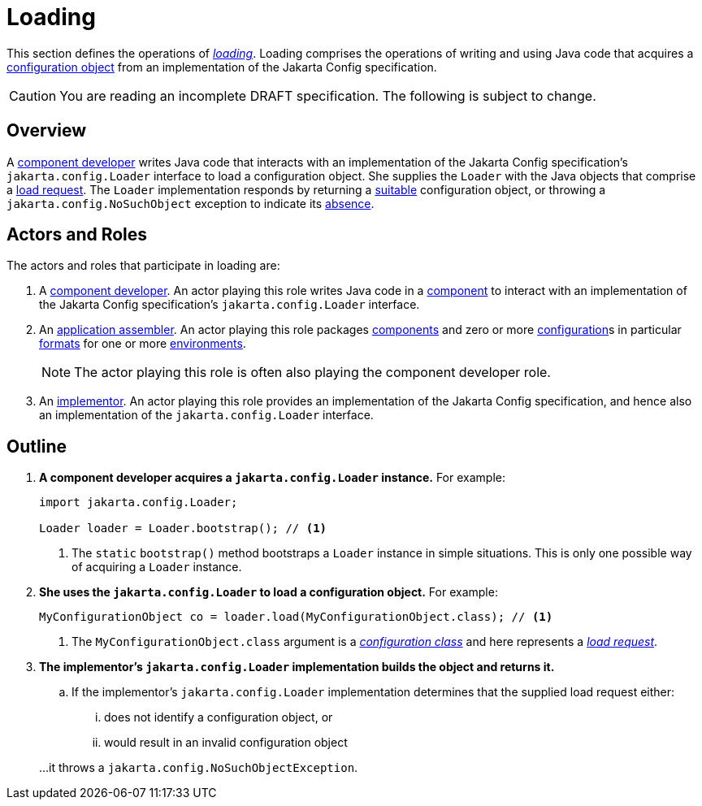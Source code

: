 = Loading

This section defines the operations of _xref:terminology.adoc#load[loading]_.  Loading comprises the operations of
writing and using Java code that acquires a xref:terminology.adoc#configuration-object[configuration object] from an
implementation of the Jakarta Config specification.

CAUTION: You are reading an incomplete DRAFT specification. The following is subject to change.

== Overview

A xref:terminology.adoc#component-developer[component developer] writes Java code that interacts with an implementation
of the Jakarta Config specification's `jakarta.config.Loader` interface to load a configuration object.  She supplies
the `Loader` with the Java objects that comprise a xref:terminology.adoc#load-request[load request].  The `Loader`
implementation responds by returning a xref:terminology.adoc#suitability[suitable] configuration object, or throwing a
`jakarta.config.NoSuchObject` exception to indicate its xref:terminology.adoc#absence[absence].

== Actors and Roles

The actors and roles that participate in loading are:

. A xref:terminology.adoc#component-developer[component developer]. An actor playing this role writes Java code in a
xref:terminology.adoc#component[component] to interact with an implementation of the Jakarta Config specification's
`jakarta.config.Loader` interface.

. An xref:terminology.adoc#application-assembler[application assembler]. An actor playing this role packages
xref:terminology.adoc#component[components] and zero or more xref:terminology.adoc#term-configuration[configuration]s in
particular xref:terminology.adoc#configuration-format[formats] for one or more
xref:terminology.adoc#environment[environments].
+
NOTE: The actor playing this role is often also playing the component developer role.

. An xref:terminology.adoc#implementor[implementor]. An actor playing this role provides an implementation of the
Jakarta Config specification, and hence also an implementation of the `jakarta.config.Loader` interface.

== Outline

. *A component developer acquires a `jakarta.config.Loader` instance.* For example:
+
[source,java]
----
import jakarta.config.Loader;

Loader loader = Loader.bootstrap(); // <1>
----
<1> The `static` `bootstrap()` method bootstraps a `Loader` instance in simple situations.  This is only one possible
way of acquiring a `Loader` instance.

. *She uses the `jakarta.config.Loader` to load a configuration object.* For example:
+
[source,java]
----
MyConfigurationObject co = loader.load(MyConfigurationObject.class); // <1>
----
<1> The `MyConfigurationObject.class` argument is a _xref:terminology.adoc#configuration-class[configuration class]_ and
here represents a _xref:terminology.adoc#load-request[load request]_.

. *The implementor's `jakarta.config.Loader` implementation builds the object and returns it.*

.. If the implementor's `jakarta.config.Loader` implementation determines that the supplied load request either:
... does not identify a configuration object, or
... would result in an invalid configuration object

+
…it throws a `jakarta.config.NoSuchObjectException`.

